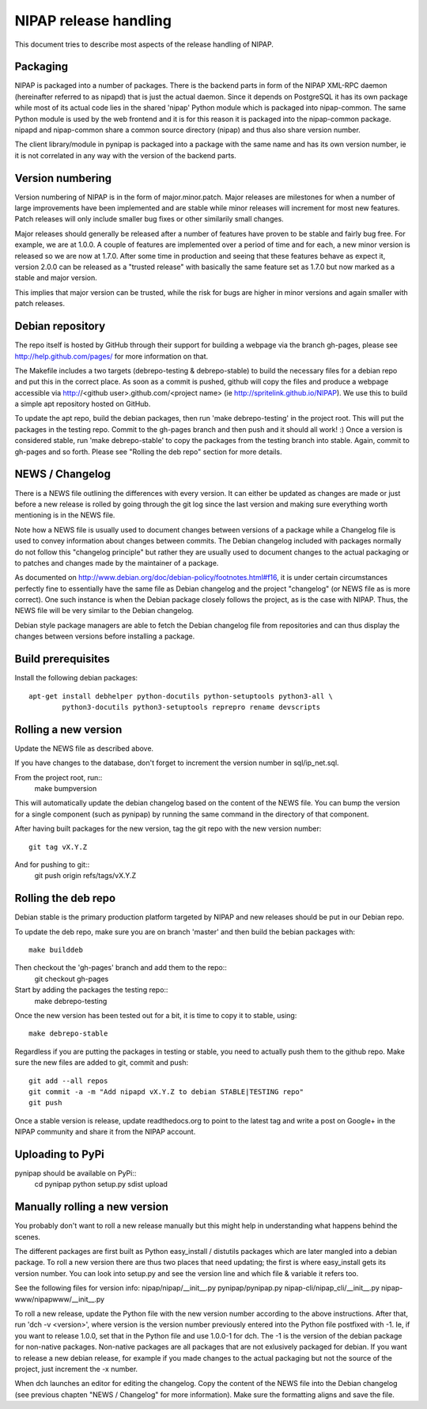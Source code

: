 NIPAP release handling
======================
This document tries to describe most aspects of the release handling of NIPAP.

Packaging
---------
NIPAP is packaged into a number of packages. There is the backend parts in form
of the NIPAP XML-RPC daemon (hereinafter referred to as nipapd) that is just
the actual daemon. Since it depends on PostgreSQL it has its own package while
most of its actual code lies in the shared 'nipap' Python module which is
packaged into nipap-common. The same Python module is used by the web frontend
and it is for this reason it is packaged into the nipap-common package. nipapd
and nipap-common share a common source directory (nipap) and thus also share
version number.

The client library/module in pynipap is packaged into a package with the same
name and has its own version number, ie it is not correlated in any way with
the version of the backend parts.


Version numbering
-----------------
Version numbering of NIPAP is in the form of major.minor.patch. Major releases
are milestones for when a number of large improvements have been implemented
and are stable while minor releases will increment for most new features. Patch
releases will only include smaller bug fixes or other similarily small changes.

Major releases should generally be released after a number of features have
proven to be stable and fairly bug free. For example, we are at 1.0.0. A couple
of features are implemented over a period of time and for each, a new minor
version is released so we are now at 1.7.0. After some time in production and
seeing that these features behave as expect it, version 2.0.0 can be released
as a "trusted release" with basically the same feature set as 1.7.0 but now
marked as a stable and major version.

This implies that major version can be trusted, while the risk for bugs are
higher in minor versions and again smaller with patch releases.


Debian repository
-----------------
The repo itself is hosted by GitHub through their support for building a
webpage via the branch gh-pages, please see http://help.github.com/pages/ for
more information on that.

The Makefile includes a two targets (debrepo-testing & debrepo-stable) to build
the necessary files for a debian repo and put this in the correct place. As
soon as a commit is pushed, github will copy the files and produce a webpage
accessible via http://<github user>.github.com/<project name> (ie
http://spritelink.github.io/NIPAP). We use this to build a simple apt
repository hosted on GitHub.

To update the apt repo, build the debian packages, then run 'make
debrepo-testing' in the project root. This will put the packages in the testing
repo. Commit to the gh-pages branch and then push and it should all work! :)
Once a version is considered stable, run 'make debrepo-stable' to copy the
packages from the testing branch into stable. Again, commit to gh-pages and so
forth. Please see "Rolling the deb repo" section for more details.


NEWS / Changelog
----------------
There is a NEWS file outlining the differences with every version. It can
either be updated as changes are made or just before a new release is rolled by
going through the git log since the last version and making sure everything
worth mentioning is in the NEWS file.

Note how a NEWS file is usually used to document changes between versions of a
package while a Changelog file is used to convey information about changes
between commits. The Debian changelog included with packages normally do not
follow this "changelog principle" but rather they are usually used to document
changes to the actual packaging or to patches and changes made by the
maintainer of a package.

As documented on http://www.debian.org/doc/debian-policy/footnotes.html#f16, it
is under certain circumstances perfectly fine to essentially have the same file
as Debian changelog and the project "changelog" (or NEWS file as is more correct).
One such instance is when the Debian package closely follows the project, as is
the case with NIPAP. Thus, the NEWS file will be very similar to the Debian
changelog.

Debian style package managers are able to fetch the Debian changelog file from
repositories and can thus display the changes between versions before
installing a package.

Build prerequisites
-------------------
Install the following debian packages::

    apt-get install debhelper python-docutils python-setuptools python3-all \
            python3-docutils python3-setuptools reprepro rename devscripts

Rolling a new version
---------------------
Update the NEWS file as described above.

If you have changes to the database, don't forget to increment the version
number in sql/ip_net.sql.

From the project root, run::
    make bumpversion

This will automatically update the debian changelog based on the content of the
NEWS file. You can bump the version for a single component (such as pynipap) by
running the same command in the directory of that component.

After having built packages for the new version, tag the git repo with the new
version number::
    git tag vX.Y.Z
And for pushing to git::
    git push origin refs/tags/vX.Y.Z


Rolling the deb repo
--------------------
Debian stable is the primary production platform targeted by NIPAP and new
releases should be put in our Debian repo.

To update the deb repo, make sure you are on branch 'master' and then build the
bebian packages with::
    make builddeb

Then checkout the 'gh-pages' branch and add them to the repo::
    git checkout gh-pages

Start by adding the packages the testing repo::
    make debrepo-testing

Once the new version has been tested out for a bit, it is time to copy it to
stable, using::
    make debrepo-stable

Regardless if you are putting the packages in testing or stable, you need to
actually push them to the github repo. Make sure the new files are added to
git, commit and push::
    git add --all repos
    git commit -a -m "Add nipapd vX.Y.Z to debian STABLE|TESTING repo"
    git push

Once a stable version is release, update readthedocs.org to point to the latest
tag and write a post on Google+ in the NIPAP community and share it from the
NIPAP account.


Uploading to PyPi
-----------------
pynipap should be available on PyPi::
    cd pynipap
    python setup.py sdist upload


Manually rolling a new version
------------------------------
You probably don't want to roll a new release manually but this might help in
understanding what happens behind the scenes.

The different packages are first built as Python easy_install / distutils
packages which are later mangled into a debian package. To roll a new version
there are thus two places that need updating; the first is where easy_install
gets its version number. You can look into setup.py and see the version line
and which file & variable it refers too.

See the following files for version info:
nipap/nipap/__init__.py
pynipap/pynipap.py
nipap-cli/nipap_cli/__init__.py
nipap-www/nipapwww/__init__.py

To roll a new release, update the Python file with the new version number
according to the above instructions. After that, run 'dch -v <version>', where
version is the version number previously entered into the Python file postfixed
with -1. Ie, if you want to release 1.0.0, set that in the Python file and use
1.0.0-1 for dch. The -1 is the version of the debian package for non-native
packages. Non-native packages are all packages that are not exlusively packaged
for debian. If you want to release a new debian release, for example if you
made changes to the actual packaging but not the source of the project, just
increment the -x number.

When dch launches an editor for editing the changelog. Copy the content of the
NEWS file into the Debian changelog (see previous chapten "NEWS / Changelog"
for more information). Make sure the formatting aligns and save the file.

